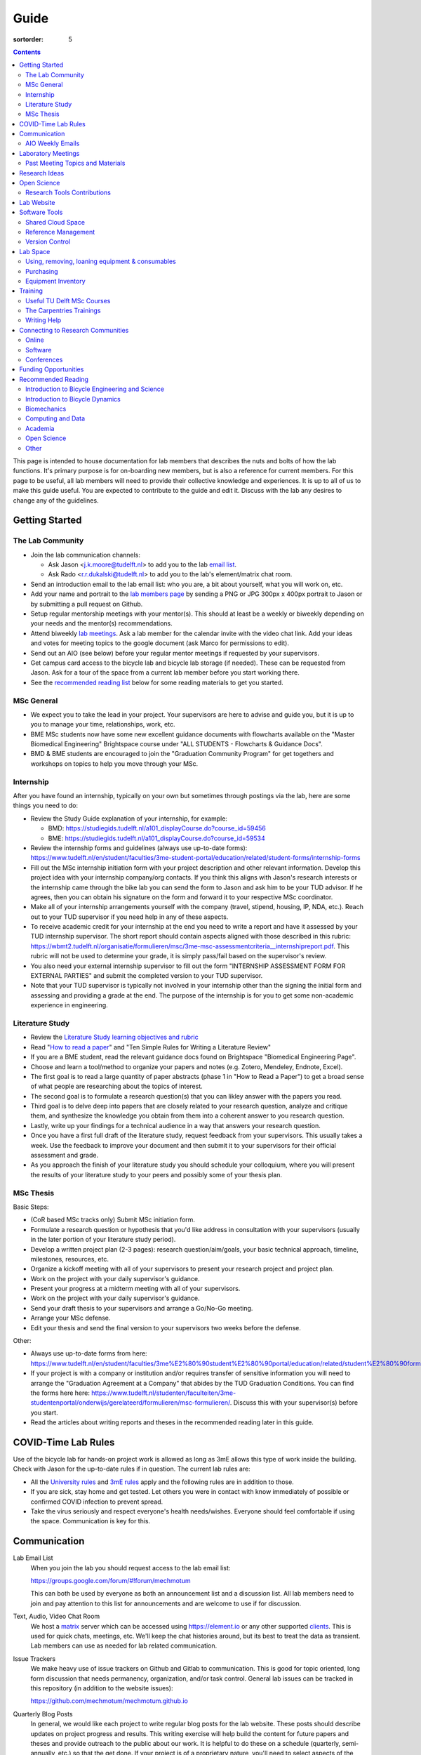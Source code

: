 =====
Guide
=====

:sortorder: 5

.. contents::

This page is intended to house documentation for lab members that describes the
nuts and bolts of how the lab functions. It's primary purpose is for
on-boarding new members, but is also a reference for current members. For this
page to be useful, all lab members will need to provide their collective
knowledge and experiences. It is up to all of us to make this guide useful. You
are expected to contribute to the guide and edit it. Discuss with the lab any
desires to change any of the guidelines.

Getting Started
===============

The Lab Community
-----------------

- Join the lab communication channels:

  - Ask Jason <j.k.moore@tudelft.nl> to add you to the lab `email list`_.
  - Ask Rado <r.r.dukalski@tudelft.nl> to add you to the lab's element/matrix
    chat room.

- Send an introduction email to the lab email list: who you are, a bit about
  yourself, what you will work on, etc.
- Add your name and portrait to the `lab members page`_ by sending a PNG or JPG
  300px x 400px portrait to Jason or by submitting a pull request on Github.
- Setup regular mentorship meetings with your mentor(s). This should at least
  be a weekly or biweekly depending on your needs and the mentor(s)
  recommendations.
- Attend biweekly `lab meetings <#laboratory-meetings>`_. Ask a lab member for
  the calendar invite with the video chat link. Add your ideas and votes for
  meeting topics to the google document (ask Marco for permissions to edit).
- Send out an AIO (see below) before your regular mentor meetings if requested
  by your supervisors.
- Get campus card access to the bicycle lab and bicycle lab storage (if
  needed). These can be requested from Jason. Ask for a tour of the space from
  a current lab member before you start working there.
- See the `recommended reading list <#recommended-reading>`_ below for some
  reading materials to get you started.

.. _email list: https://groups.google.com/g/mechmotum
.. _lab members page: {filename}/pages/members.rst

MSc General
-----------

- We expect you to take the lead in your project. Your supervisors are here to
  advise and guide you, but it is up to you to manage your time, relationships,
  work, etc.
- BME MSc students now have some new excellent guidance documents with
  flowcharts available on the "Master Biomedical Engineering" Brightspace
  course under "ALL STUDENTS - Flowcharts & Guidance Docs".
- BMD & BME students are encouraged to join the "Graduation Community Program"
  for get togethers and workshops on topics to help you move through your MSc.

Internship
----------

After you have found an internship, typically on your own but sometimes through
postings via the lab, here are some things you need to do:

- Review the Study Guide explanation of your internship, for example:

  - BMD: https://studiegids.tudelft.nl/a101_displayCourse.do?course_id=59456
  - BME: https://studiegids.tudelft.nl/a101_displayCourse.do?course_id=59534

- Review the internship forms and guidelines (always use up-to-date forms):
  https://www.tudelft.nl/en/student/faculties/3me-student-portal/education/related/student-forms/internship-forms
- Fill out the MSc internship initiation form with your project description and
  other relevant information. Develop this project idea with your internship
  company/org contacts. If you think this aligns with Jason's research
  interests or the internship came through the bike lab you can send the form
  to Jason and ask him to be your TUD advisor. If he agrees, then you can
  obtain his signature on the form and forward it to your respective MSc
  coordinator.
- Make all of your internship arrangements yourself with the company (travel,
  stipend, housing, IP, NDA, etc.). Reach out to your TUD supervisor if you
  need help in any of these aspects.
- To receive academic credit for your internship at the end you need to write a
  report and have it assessed by your TUD internship supervisor. The short report
  should contain aspects aligned with those described in this rubric:
  https://wbmt2.tudelft.nl/organisatie/formulieren/msc/3me-msc-assessmentcriteria__internshipreport.pdf.
  This rubric will not be used to determine your grade, it is simply pass/fail
  based on the supervisor's review.
- You also need your external internship supervisor to fill out the form
  "INTERNSHIP ASSESSMENT FORM FOR EXTERNAL PARTIES" and submit the completed
  version to your TUD supervisor.
- Note that your TUD supervisor is typically not involved in your internship
  other than the signing the initial form and assessing and providing a grade
  at the end. The purpose of the internship is for you to get some non-academic
  experience in engineering.

Literature Study
----------------

- Review the `Literature Study learning objectives and rubric
  <https://d2k0ddhflgrk1i.cloudfront.net/Studentenportal/Faculteitspecifiek/3ME/Onderwijs/GERELATEERD/Formulieren/Rubric%20MSc%20Literature%20Review.pdf>`_
- Read "`How to read a paper`_" and "Ten Simple Rules for Writing a Literature Review"
- If you are a BME student, read the relevant guidance docs found on
  Brightspace "Biomedical Engineering Page".
- Choose and learn a tool/method to organize your papers and notes (e.g.
  Zotero, Mendeley, Endnote, Excel).
- The first goal is to read a large quantity of paper abstracts (phase 1 in
  "How to Read a Paper") to get a broad sense of what people are researching
  about the topics of interest.
- The second goal is to formulate a research question(s) that you can likley
  answer with the papers you read.
- Third goal is to delve deep into papers that are closely related to your
  research question, analyze and critique them, and synthesize the knowledge you
  obtain from them into a coherent answer to you research question.
- Lastly, write up your findings for a technical audience in a way that answers
  your research question.
- Once you have a first full draft of the literature study, request feedback
  from your supervisors. This usually takes a week. Use the feedback to improve
  your document and then submit it to your supervisors for their official
  assessment and grade.
- As you approach the finish of your literature study you should schedule your
  colloquium, where you will present the results of your literature study to
  your peers and possibly some of your thesis plan.

MSc Thesis
----------

Basic Steps:

- (CoR based MSc tracks only) Submit MSc initiation form.
- Formulate a research question or hypothesis that you'd like address in
  consultation with your supervisors (usually in the later portion of your
  literature study period).
- Develop a written project plan (2-3 pages): research question/aim/goals, your
  basic technical approach, timeline, milestones, resources, etc.
- Organize a kickoff meeting with all of your supervisors to present your
  research project and project plan.
- Work on the project with your daily supervisor's guidance.
- Present your progress at a midterm meeting with all of your supervisors.
- Work on the project with your daily supervisor's guidance.
- Send your draft thesis to your supervisors and arrange a Go/No-Go meeting.
- Arrange your MSc defense.
- Edit your thesis and send the final version to your supervisors two weeks
  before the defense.

Other:

- Always use up-to-date forms from here:
  https://www.tudelft.nl/en/student/faculties/3me%E2%80%90student%E2%80%90portal/education/related/student%E2%80%90forms/msc%E2%80%90forms/
- If your project is with a company or institution and/or requires transfer of
  sensitive information you will need to arrange the "Graduation Agreement at a
  Company" that abides by the TUD Graduation Conditions. You can find the forms
  here here:
  https://www.tudelft.nl/studenten/faculteiten/3me-studentenportal/onderwijs/gerelateerd/formulieren/msc-formulieren/.
  Discuss this with your supervisor(s) before you start.
- Read the articles about writing reports and theses in the recommended reading
  later in this guide.

COVID-Time Lab Rules
====================

Use of the bicycle lab for hands-on project work is allowed as long as 3mE
allows this type of work inside the building. Check with Jason for the
up-to-date rules if in question. The current lab rules are:

- All the `University rules
  <https://www.tudelft.nl/en/2021/tu-delft/coronavirus/>`_ and `3mE rules
  <https://www.tudelft.nl/en/3me/current/information-coronavirus/>`_ apply and
  the following rules are in addition to those.
- If you are sick, stay home and get tested. Let others you were in contact
  with know immediately of possible or confirmed COVID infection to prevent
  spread.
- Take the virus seriously and respect everyone's health needs/wishes. Everyone
  should feel comfortable if using the space. Communication is key for this.

.. _reservation calendar: https://calendar.google.com/calendar/u/0?cid=amcwaG9nMnZxaWRxMXI0dGdmdmlzcWEwazhAZ3JvdXAuY2FsZW5kYXIuZ29vZ2xlLmNvbQ

Communication
=============

Lab Email List
   When you join the lab you should request access to the lab email list:

   https://groups.google.com/forum/#!forum/mechmotum

   This can both be used by everyone as both an announcement list and a
   discussion list. All lab members need to join and pay attention to this list
   for announcements and are welcome to use if for discussion.
Text, Audio, Video Chat Room
   We host a matrix_ server which can be accessed using https://element.io or
   any other supported clients_. This is used for quick chats, meetings, etc.
   We'll keep the chat histories around, but its best to treat the data as
   transient. Lab members can use as needed for lab related communication.
Issue Trackers
   We make heavy use of issue trackers on Github and Gitlab to communication.
   This is good for topic oriented, long form discussion that needs permanency,
   organization, and/or task control. General lab issues can be tracked in this
   repository (in addition to the website issues):

   https://github.com/mechmotum/mechmotum.github.io

Quarterly Blog Posts
   In general, we would like each project to write regular blog posts for the
   lab website. These posts should describe updates on project progress and
   results. This writing exercise will help build the content for future papers
   and theses and provide outreach to the public about our work. It is helpful
   to do these on a schedule (quarterly, semi-annually, etc.) so that the get
   done. If your project is of a proprietary nature, you'll need to select
   aspects of the project or work that can be shared or embargo the blog post
   to a later date. Discuss these things with your supervisor.

.. _matrix: https://matrix.org/
.. _clients: https://matrix.org/docs/projects/try-matrix-now/

AIO Weekly Emails
-----------------

Lab members are expected to send out AIOs to their supervisor(s) and any
project collaborators you meet with during your regular meetings.

"AIO" stands for Accomplishments, Issues, and Objectives. This email should
contain three bullet lists:

- what you or your team accomplished in the previous week,
- what issues you encountered during that week and would like help with, and finally
- what your objectives are for the coming week.

The purpose of these are to share what you are doing with your daily supervisor
and anyone involved in your project outside the lab. Some notes:

- If you are working in a team you can send out a single AIO for your team.
- The AIOs do not need to be elaborate, concise is best.
- No need to list your hours worked or who did what in teams.
- It is ok, and preferred, to reply-all if you want to comment on an AIO with a
  suggestion so everyone can learn and discuss.
- The AIOs are not a contest. Your supervisor is not collecting these to judge
  how much you accomplish, but they do care that you are working, attempting to
  make progress, and communicating with your lab members for help. If you had
  vacation that week or just didn't have much time to work, that's fine, just
  note that.
- If you need help via with issues, you need to provide enough detail for the
  reader to understand the problem.

The AIOs should be sent the day of your meeting with the supervisor. It can be
before (we can use it as an agenda) or after if you prefer to work on the
issues with me and then post outstanding ones and the revised objectives post
meeting. Some students like to leave the objectives blank and add them after
meeting with the supervisor. However you do it, each week the accomplishments
should hopefully reflect the objectives you wrote the previous week.

Laboratory Meetings
===================

We meet every two weeks as a lab, where we will have a designated person
(picked in advance at random in our very own weighted raffle) take the
proverbial stage and share and teach any topic that can be useful in our
academic endeavors.

The topic can be anything bicycle or research related. It may be
content-related, soft-skill related, practical-skill related or harking to your
personal interest in bicycles. It might be an expertise or skill you have, but
also be a skill or software program you want to learn. Co-presenting is fine
(and a great way to meet your peers) provided your topics align. Options
galore:

- 10-20 minute presentation with Q & A
- tutorial
- have us read something (a paper) we could review (journal club)
- watch and discuss a video
- invite a speaker
- play a game
- practice your colloquia or conference talks
- bicycle-themed stand-up
- etc.

Members are expected to attend and participate regularly. It's fine to miss a
meeting here and there, but avoid making that regular. If the meetings are not
useful to you, please be proactive about helping us make them useful for all.

The MC position rotates approximately every quarter. See the `MC Guide`_ for
instructions on being the MC.

.. _MC Guide: {filename}/pages/guide-mc-lab-meetings.rst

Past Meeting Topics and Materials
---------------------------------

.. list-table::
   :align: center
   :class: table table-striped
   :header-rows: 1
   :widths: 30 10 30 30

   * - Title
     - Date
     - Presenters
     - Materials
   * - Computationally Reproducible Papers
     - 2022-01-18
     - Jason K. Moore
     - `Slides
       <https://docs.google.com/presentation/d/e/2PACX-1vQDdWrp6zgVY1RodVLECVI0D7leP5eAeJLUD6ZHuX_NA-jvfWKTXcWHv9mZjR6W0PxPmmaJgFMpxIqJ/pub?start=false&loop=false&delayms=3000#slide=id.p>`__
   * -
     - 2021-12-07
     - Dorus de Boer
     -
   * -
     - 2021-11-09
     - Marco Reijne
     -
   * -
     - 2021-10-26
     - Jan Heinen
     -
   * -
     - 2021-10-12
     - Leila Alizadehsaravi
     -
   * - Learning to stand with unexpected sensorimotor delays
     - 2021-09-28
     - Patrick Forbes
     - https://elifesciences.org/articles/65085
   * - Robot bicycle overview
     - 2021-09-28
     - Tim Huiskens
     - `Slides <https://docs.google.com/presentation/d/e/2PACX-1vR9to8aUenTDWF5itr4jkDdxH2QkmeCKOpXZSELLh1NLxmAhTObmtFJExezldrO8xbdfySUhGt2OrKb/pub?start=false&loop=false&delayms=3000>`__
   * - Welcome back 2021 Q1, Browser-only Mechmotum website update
     - 2021-09-14
     - Rado Dukalski
     -
   * - Optimal Control in Biomechanics
     - 2021-05-03
     - Joris Ravenhorst, Jan Groenhuis, and Jason Moore
     - `Slides
       <https://docs.google.com/presentation/d/e/2PACX-1vRDNSb90BX_Nnd0VK8cZE60mNj0AI8Vo4r5_CPnnKRy15_p25l7XwxULesIyxyhQl0V9eMQCnS5_TkZ/pub?start=false&loop=false&delayms=3000>`_
   * - Balance and stability in elderly
     - 2021-04-22
     - Leila Alizadehsaravi
     -
   * - Introduction to Eline's Lab
     - 2021-04-07
     - Eline de Kruk
     -
   * - BioMechanical MSc Guide Review
     - 2021-03-25
     - Eline van der Kruk, Jan Groenhuis, & Jason Moore
     -
   * - Bicycle-rider perturbations & Bump’em
     - 2021-03-11
     - Jelle Haasnoot & Shannon van de Velde
     -
   * - Data Management
     - 2021-02-11
     - Leila Alizadehsaravi & Rado Dukalski & Marco Reijne
     -
   * - Bicycle Handling Qualities
     - 2021-01-28
     - Julie van Vlerken & Jason Moore
     - `Slides <https://docs.google.com/presentation/d/e/2PACX-1vR9ylhGLUg2wYq7f7QHym6U5vmpG8V6ylZlrvdpk851vsfdPbZDv_XhkBBWslHAAtsX1NPOcfOKjDF1/pub?start=false&loop=false&delayms=3000>`__
   * - Bicycle Accidents and Crashes
     - 2021-01-14
     - Joris Kuiper & Marco Reijne
     -
   * - Bicycle Trainers
     - 2020-12-17
     - Jelle Haasnoot & Rado Dukalski
     -
   * - Introduction to Git and Github
     - 2020-12-03
     - Tim Huiskens & Jason Moore
     - `Slides <https://docs.google.com/presentation/d/e/2PACX-1vQ92Mu3StO7JqIzcQGlR6--37gjGG4UNfCpR26RKhO3exIT7GW9BEAki7G43bm18g/pub?start=false&loop=false&delayms=3000>`__
   * - BMX Racing
     - 2020-11-19
     - Jan Groenhuis & Marco Reijne
     -
   * - Introductory Meeting
     - 2020-11-05
     - NA
     - NA

Research Ideas
==============

Specific MSc project advertisements can be found on the `jobs
<{filename}/pages/jobs.rst>`_.

Check out our research ideas Github repository to read, post, and discuss new
ideas:

https://github.com/mechmotum/ideas/issues

Have a look at current and past projects on the `research page
<{filename}/pages/research/index.rst>`_

Open Science
============

The default science and engineering practice from the lab should be open
practices (open access publications, open source software, open data,
accessible and public sharing etc.). If unsure whether to make information
public ask you supervisor, otherwise please default to sharing early and often.
We do work with organizations that value or require privacy (human subject
data, student protected data, proprietary company needs). Always check with the
involved parties before sharing when this is the case. This is something that
should be discussed at the beginning of all projects.

TU Delft offers several resources for open science:

- `TU Delft Library Open Science <https://www.tudelft.nl/library/tu-delft-open-science/>`_
- `Open Access Publishing Information <https://www.tudelft.nl/library/tu-delft-open-science/os/open-publishing/>`_
- `TU Delft 2020-2024 Open Science Strategic Plan <https://doi.org/10.4233/uuid:f2faff07-408f-4cec-bd87-0919c9e4c26f>`_
- `You Share, We Take Care! <https://www.tudelft.nl/en/library/library-for-researchers/library-for-researchers/publishing-outreach/you-share-we-take-care/>`_
- `Open Science Community Delft <https://osc-delft.github.io/>`_
- `TU Delft Open Science Portal <https://www.tudelft.nl/library/actuele-themas/openscience>`_

Research Tools Contributions
----------------------------

Researcher have to use and develop a variety of tools to complete their work.
For example, we will develop experimental equipment and software often in the
lab. Many tools are potentially useful to other people inside and outside of
the lab. Lab members should build on and contribute to the tools we use and
develop in the lab. There is a general expectation to create and contribute to
open source software and open hardware efforts while working in the lab.

Lab Website
===========

The lab website is a Pelican_ based static website hosted through Github pages.
The source for the website is here:

https://github.com/mechmotum/mechmotum.github.io

Lab members should help collectively maintain and update the website. Please
use the Github pull request mechanism to submit changes for review. As long as
one lab member reviews the pull request and approves the changes, the changes
can be merged. Keep in mind that content here should reflect the whole of the
lab.

.. _Pelican: getpelican.com

Software Tools
==============

Shared Cloud Space
------------------

We have a directory named "Fietslab Commons" on Google Drive. To access this,
request that it be shared with you by your supervisor. This folder and it's
contents should only be shared with other ``<netid>@g-tudelft.nl>`` addresses
that are members of the lab. ``<netid>@g-tudelft.nl>`` is also the login
username/email that you will need to use when logging into
https://drive.google.com. Please avoid using the "Share" button to share with
non-TUD accounts, until we determine best practices for this. Read and update
the README files present in the Google Drive directories to learn how to use
the space. If you create new directories, add a README file to explain what the
purpose of the folder is. If you want to add large amounts of data (>10 Gb),
inform your supervisor first because there may be a more appropriate long term
storage solution for certain types of data.

Reference Management
--------------------

The lab has a shared Zotero_ group which can be used for lab related reference
management (currently 20 GB plan). Zotero is an open source reference
management system backed by a consortium of libraries. Create an account and
request membership to the `mechmotum group`_. Note that all lab members can
view the contents of this library.

.. _Zotero: https://www.zotero.org
.. _mechmotum group: https://www.zotero.org/groups/966974/mechmotum

Version Control
---------------

The lab currently has group accounts on Gitlab and Github for version control
of text based sources (software, text, etc):

- https://gitlab.com/mechmotum
- https://github.com/mechmotum
- https://gitlab.tudelft.nl/bicyclelab

The services are more or less interchangeable. We used Gitlab in the past
because it provided free unrestricted private repositories, but Github does now
too. Gitlab's core software is open source. You may prefer the features of one
service over the other.

Lab members should be able to make use of version control and communication
through these services. The Software Carpentry `Git lesson`_ is a recommended
introduction. Create an account on one or both services and request group
membership.

**Private repositories** are private for a reason. If you gain access to
private repositories in the two organizations you are expected to keep the
private and not to distribute the files in any way. Ask your supervisors if
you'd like to share something that is set to private.

.. _Git lesson: http://swcarpentry.github.io/git-novice/

Lab Space
=========

Using, removing, loaning equipment & consumables
------------------------------------------------

If you find something in the lab you would like to use, post a note to the
Element/matrix chat or lab email asking if anyone else is using it or plans to
use it. If no one is using it, then you can!

If a TU Delft student or staff that is not a lab member would like to borrow
equipment from the lab, find out if anyone is using it (as noted above), and
then make sure they fill out the checkout sheet (by the lab door) with their
name, email, and date before the item leaves the lab. When they return the
item, indicate the return date on the sheet. Keep in mind that non-lab member
students should look to the more general shared equipment resources available
in 3mE before borrowing from us and we don't generally loan common things like
screwdrivers and bike pumps but can loan specialized equipment that only we
have.

If you take things from the lab to use elsewhere for **more than one day** you
also need to sign the equipment checkout sheet. Note your name and the date you
took the item. Once the item is returned to the lab, note the date returned.

If you damage or lose equipment you are responsible for fixing or finding a
replacement. Please let your supervisor know if this occurs so you all can
figure out a solution.

Purchasing
----------

If the lab needs basic office supplies or computer supplies, a request should
be made to the secretary. Don't purchase these yourself, because they should be
purchased through the university vendors.

If you need some lab supplies or equipment for your project, talk with your
supervisor about it and they can order what you need if there are funds
available.

TU Delft 3mE VAT number: NL 001569569B01

Equipment Inventory
-------------------

When new equipment arrives in the lab, the receiver is responsible for
inventorying the equipment. This only needs to be done for items that cost more
than ~250 EUR. The basic steps are:

- Log the equipment in the inventory spreadsheet on the shared Google Drive.
  This should include product name, manufacturer, serial number, manufacturer
  contact info, value, etc. (fill out the existing columns or make new ones if
  needed).
- Make a folder in the Google Drive for the product and deposit any
  documentation.
- If the item doesn't have a storage container, obtain one so that it can
  neatly be stored in the lab and things don't get lost. Leave paper
  documentation in the container.
- Permanently mark the item(s) and container with "TU Delft Bicycle Lab" (use a
  paint pen, inscribing tool, etc.)
- As you learn the device, leave any relevant documentation you obtain or
  create in the Google Drive folder so that future users can learn from your
  work. Include the manufacturer's documents as well as your personal tips and
  explanations on using the equipment. If any documentation is more appropriate
  for storing and tracking with version control, then add that to a lab owned
  Git repository.

Training
========

It is important to both learn the tools, methods, and techniques used in the
lab and to teach the lab new things you've learned so we can collaborate
efficiently and effectively.

Useful TU Delft MSc Courses
---------------------------

Multibody Dynamics B
   Core high level dynamics principles that are the foundation for almost every
   project in the lab.
Special Topics Course in Sports Engineering
   TU Delft organizes an annual two week course to train students in sports
   engineering. Cycling has been used as the motivating topic to learn the
   methods.
Musculoskeletal Modelling and Simulation ME41005
   Learn how to develop and utilized computational neuromuscular models with
   OpenSim. Many projects in the lab make use of neuromuscular and
   biomechanical modeling.

The Carpentries Trainings
-------------------------

Each lab member will need to learn the collaborative software tools and open
source development practices needed to work on code and other text based
sources together. Carpentries trainings (Software Carpentry in particular) is a
great way to get started on this. TU Delft offers regular courses:

- `Software Carpentry Workshops
  <https://www.tudelft.nl/library/actuele-themas/research-data-management/r/training-evenementen/training-voor-onderzoekers/software-carpentry-workshop/>`_

Sign up by emailing Femke van Giessen (F.vanGiessen@tudelft.nl) to register for
a slot. You will be directed to an Evenbrite. Sign up on Eventbrite immediately
because these typically fill up in 10 minutes and there are large wait lists.

- TU Delft Data Champions hosts events and trainings:
  https://www.tudelft.nl/en/library/current-topics/research-data-management/r/support/data-champions/
- 4TU Research Data Training and Events:
  https://data.4tu.nl/info/en/news-events/training-events/

Writing Help
------------

`TU Delft Writing Center`_
   Schedule a meeting with a writing coach to get advice on your thesis or
   other documents.

.. _TU Delft Writing Center: https://www.tudelft.nl/en/tpm/about-the-faculty/departments/staff-departments/centre-for-languages-and-academic-skills/education/writing-centre

Connecting to Research Communities
==================================

We regularly participate in several research communities.

Online
------

`Biomech-L forum <https://biomch-l.isbweb.org>`_
  A 30+ year old public discussion forum to connect to the international
  Biomechanics community. Lot's of great scientific discussions.
`Single Track Vehicle Dynamics listserv <https://groups.google.com/g/stvdy>`_
   Public email based forum for discussing the dynamics and control of single
   track vehicles.

Software
--------

R-Ladies Rotterdam
   https://www.meetup.com/rladies-rotterdam/
Pythonistas-NL
   https://www.meetup.com/Pythonistas-NL/

Conferences
-----------

PhDs and Postdocs should submit to and present at conferences each year, if
possible. MSc and BSc students are also encouraged to do so if resources allow.

`Bicycle and Motorcycle Dynamics Conference <http://bmdconf.org/>`_
   This conference is the most closely related to the bicycle lab's core
   research in single track vehicle dynamics, handling, and control. The
   conference series ordinated with Arend Schwab and his colleagues and was
   launched in 2010 in Delft. The lab should make a strong effort every three
   years to submit to and be involved in this conference.
`International Cycling Safety Conference <http://cyclingsafety.net/>`_
   This is the next most important conference to be involved in. We should aim
   to have at least one or two submissions to this conference each year.
ECCOMAS Multibody Dynamics Conference
   This is a good conference for presenting topics that focus in multibody
   dynamics methods.
`International Sports Engineering Conference <https://www.sportsengineering.org/events/conference/>`_
   This is the best conference to submit sports engineering topics. It is held
   every other year. There are likely many other TU Delft participants,
   especially through the Sports Engineering Institute.
`International Society of Biomechanics Congresses <https://isbweb.org/activities/congresses>`_
   Huge annual conference with a broad array of biomechanics topics. Great
   networking and a catch all for many topics from the lab. Every two years.
`SciPy <https://conference.scipy.org/>`_ & `EuroSciPY <https://www.euroscipy.org/>`_
   Annual conferences. If your work involves open source Python software these
   are a great place to showcase the advances in library development and use of
   the tools.
Dutch Bio-Medical Engineering Conference
   Nice way to connect with Dutch local researchers.

Funding Opportunities
=====================

`Dekker-Padget Internshiup Program: Dutch2USA <https://thenaf.org/dutch2usa-internship-program/>`_
   Funding for minority or economically disadvantaged college students to do an
   internship in the USA.
`Veni <https://www.nwo.nl/en/calls/nwo-talent-programme>`_
   The Veni is part of the NWO's Talent Programme. It is the first of three
   personal grants. Postdocs in the lab that plan to continue in academia
   should apply for this. Final year PhDs are also encouraged to apply too. If
   you get this grant, you will gain a strong advantage in moving your academic
   career forward in the Netherlands. If you don't, you'll have practiced
   developing your personal research vision and goals, which is also extremely
   valuable.

Recommended Reading
===================

Your projects will vary and you'll have to read a variety of different papers
and resources, but this list provides a general set of papers that it is good
for all lab members to read.

Introduction to Bicycle Engineering and Science
-----------------------------------------------

Edmund R. Burke, High-Tech Cycling, 2nd ed. Human Kinetics, 2003.
   Science of competitive cycling.
David G. Wilson, Bicycling Science, 3rd ed. MIT Press, 2004.
   Bicycling Science is the authoritative introduction text to the science and
   engineering of bicycles.

Introduction to Bicycle Dynamics
--------------------------------

|Astrom2005|
   IEEE control systems magazine article that introduces bicycle dynamics with
   a few different models and nice explanation of important control principles.
|Meijaard2007|
   Shows the fundamental bicycle model we typically start with for
   understanding lateral dynamics of single track vehicles. Introduces much of
   the important terminology and principles.
|Sharp2008|
   Robin Sharp developed one of the most widely cited motorcycle dynamics
   models in 1970 (also recommended read), but this paper is his take on
   bicycle dynamics, stability, and control after many years of work on the
   topic of single track vehicle dynamics. It also lays out a number of core
   principles for the study of lateral dynamics of bicycles.

.. |Meijaard2007| replace:: J. P. Meijaard, J. M. Papadopoulos, A. Ruina, and A. L. Schwab,
   "Linearized dynamics equations for the balance and steer of a bicycle: A
   benchmark and review," Proceedings of the Royal Society A: Mathematical,
   Physical and Engineering Sciences, vol. 463, no. 2084, pp. 1955–1982, Aug.
   2007. https://doi.org/10.1098/rspa.2007.1857
.. |Astrom2005| replace:: K. J. Åström, R. E. Klein, and A. Lennartsson,
   "Bicycle dynamics and control: adapted bicycles for education and research,"
   IEEE Control Systems Magazine, vol. 25, no. 4, pp. 26–47, Aug. 2005,
   https://doi.org/10.1109/MCS.2005.1499389.
.. |Sharp2008| replace::  R. S. Sharp, "On the Stability and Control of the Bicycle,"
   Applied Mechanics Reviews, vol. 61, no. 060803, Oct. 2008,
   https://doi.org/10.1115/1.2983014.

Biomechanics
------------

David A. Winter, Biomechanics and Motor Control of Human Movement. John Wiley & Sons, 2009.
   The longtime best introductory textbook to biomechanics of human movement.
`Awesome Biomechanics <https://github.com/modenaxe/awesome-biomechanics>`_
   Community curated collection of biomechanics resources with a focus on
   computational biomechanics.

Computing and Data
------------------

`Software Carpentry Lessons <https://software-carpentry.org/lessons/>`_
   General introductions to scientific computing and best practices in
   reproducible computational science.
`Scipy Lecture Notes <https://scipy-lectures.org/>`_
   Nice, collaboratively developed, starting point for scientific computing
   with Python.
Hadley Wickham, "Tidy Data," Journal of Statistical Software, 2014, http://vita.had.co.nz/papers/tidy-data.pdf.
   Lays out the idea of "tidy data" which is a tabular data format preferred
   and used by a large set of software.

Academia
--------

Srinivasan Keshav, "`How To Read A Paper`_," ACM SIGCOMM Computer Communication Review, vol. 37, no. 3, Jul. 2007.
   Introduces a structured 3 phase method of reading scientific literature.
Ten Simple Rules for Writing a Literature Review, Philip E. Bourne, 2013, https://dx.doi.org/10.1371%2Fjournal.pcbi.1003149
   High level tips for writing a literature review.
Engineering: The Literature Review Process https://libguides.asu.edu/engineeringlitreview/start
   A guide from Arizone State University on writing and engineering literature
   review.
`Writing a Scientific-Style Thesis`_: A Guide for Graduate Research Students, NUI Galway, Dr. Dermot Burns, 2017
   A comprehensive guide to writing a thesis.
"`The Science of Scientific Writing <https://www.usenix.org/sites/default/files/gopen_and_swan_science_of_scientific_writing.pdf>`_" by George D. Gopen and Judith A. Swan, 1990
   Quick read that gives tips to improve your scientific writing style.
"`How to write a good (enough) report <http://ruina.tam.cornell.edu/research/joining/Practical_Writing_advice.html>`_ by Andy Ruina
   Prof. Ruina's pragmatic take on writing with a goal of clear communication
   of your ideas.
"`ICMJE | Recommendations | Defining the Role of Authors and Contributors <http://www.icmje.org/recommendations/browse/roles-and-responsibilities/defining-the-role-of-authors-and-contributors.html>`_."
   The International Committee of Medical Journal Editors created a basic
   guideline for determining who should be considered an author of an academic
   paper. This is a good starting point for making judgement calls on
   authorship and is what the lab will strive to follow.
"Academia Stack Exchange," https://academia.stackexchange.com/
   A Q&A website about academia. You can find discussions on many useful topics
   and also participate in the discussions.

.. _How To Read A Paper:  http://ccr.sigcomm.org/online/files/p83-keshavA.pdf
.. _Writing a Scientific-Style Thesis: https://www.nuigalway.ie/media/graduatestudies/files/writingascientificstylethesis/writing_a_scientific_thesis.pdf
.. _Guide to Writing a Literature Review for Science and Technology Students: https://lancaster.libguides.com/engineering/literaturereview

Open Science
------------

Markowetz, F. Five selfish reasons to work reproducibly. Genome Biol 16, 274 (2015). https://doi.org/10.1186/s13059-015-0850-7
   Five clear and compelling reasons for making your research reproducible.

Other
-----

Greg Wilson, "Meetings," The Third Bit, May 11, 2018. https://third-bit.com/2018/05/11/meetings/
   Some nice simple guidelines for making meetings actually useful for the
   participants.
